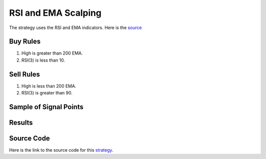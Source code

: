 RSI and EMA Scalping
======================

The strategy uses the RSI and EMA indicators. Here is the `source <https://www.youtube.com/watch?v=MzEX4XumtEE>`_

Buy Rules 
---------

1. High is greater than 200 EMA.

2. RSI(3) is less than 10.



Sell Rules
----------

1. High is less than 200 EMA.

2. RSI(3) is greater than 90.


Sample of Signal Points 
-----------------------

.. image:: /_static/images/rsi-ema-scalping.png
  :target: /_static/images/rsi-ema-scalping.png
  :width: 1080
  :alt: RSI and EMA Scalping Signal Points


Results 
-------

.. image:: /_static/results/rsi-ema-scalping.png
   :target: /_static/results/rsi-ema-scalping.png
   :width: 1080
   :height: 500
   :alt: RSI and EMA Scalping Results

Source Code 
-----------

Here is the link to the source code for this `strategy <https://github.com/zeta-zetra/code>`_.